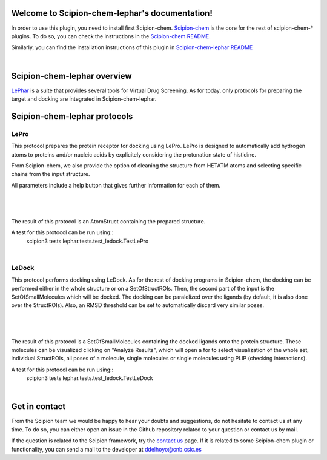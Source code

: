 
.. _docs-chem-lephar:

.. figure:: ../images/lephar_logo.jpg
   :alt: lephar logo

Welcome to Scipion-chem-lephar's documentation!
=================================================
In order to use this plugin, you need to install first Scipion-chem.
`Scipion-chem <https://github.com/scipion-chem/docs>`_
is the core for the rest of scipion-chem-\* plugins. To do so, you can check the instructions in the
`Scipion-chem README <https://github.com/scipion-chem/scipion-chem/blob/master/README.rst>`_.

Similarly, you can find the installation instructions of this plugin in
`Scipion-chem-lephar README <https://github.com/scipion-chem/scipion-chem-lephar/blob/master/README.rst>`_

|

Scipion-chem-lephar overview
========================================
`LePhar <http://www.lephar.com/>`_ is a suite that provides several tools for Virtual Drug Screening. As for today,
only protocols for preparing the target and docking are integrated in Scipion-chem-lephar.

Scipion-chem-lephar protocols
========================================

**LePro**
-------------------------------
This protocol prepares the protein receptor for docking using LePro.
LePro is designed to automatically add hydrogen atoms to proteins and/or nucleic acids by explicitely considering the
protonation state of histidine.

From Scipion-chem, we also provide the option of cleaning the structure from HETATM atoms and selecting specific
chains from the input structure.

All parameters include a help button that gives further information for each of them.

|

.. figure:: ../images/lephar_form1.png
   :alt: lephar form1

|

The result of this protocol is an AtomStruct containing the prepared structure.

A test for this protocol can be run using::
    scipion3 tests lephar.tests.test_ledock.TestLePro

|

**LeDock**
-------------------------------
This protocol performs docking using LeDock. As for the rest of docking programs in Scipion-chem, the docking can be
performed either in the whole structure or on a SetOfStructROIs. Then, the second part of the input is the
SetOfSmallMolecules which will be docked. The docking can be paralelized over the ligands (by default, it is also done
over the StructROIs). Also, an RMSD threshold can be set to automatically discard very similar poses.

|

.. figure:: ../images/lephar_form2.png
   :alt: lephar form2

|

The result of this protocol is a SetOfSmallMolecules containing the docked ligands onto the protein structure.
These molecules can be visualized clicking on "Analyze Results", which will open a for to select visualization of the
whole set, individual StructROIs, all poses of a molecule, single molecules or single molecules using PLIP
(checking interactions).

A test for this protocol can be run using::
    scipion3 tests lephar.tests.test_ledock.TestLeDock

|

Get in contact
==================

From the Scipion team we would be happy to hear your doubts and suggestions, do not hesitate to contact us at any
time. To do so, you can either open an issue in the Github repository related to your question or
contact us by mail.

If the question is related to the Scipion framework, try the `contact us <https://scipion.i2pc.es/contact>`_ page.
If it is related to some Scipion-chem plugin or functionality, you can send a mail to
the developer at ddelhoyo@cnb.csic.es


